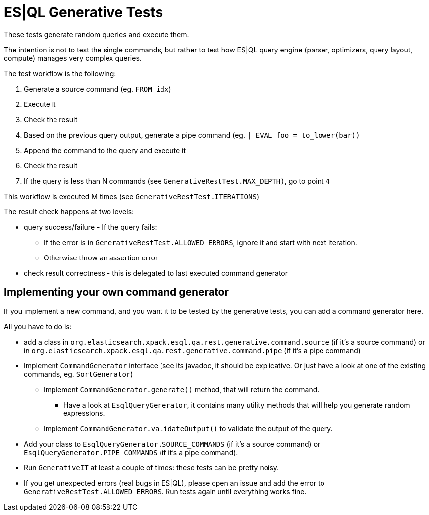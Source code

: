 = ES|QL Generative Tests

These tests generate random queries and execute them.

The intention is not to test the single commands, but rather to test how ES|QL query engine
(parser, optimizers, query layout, compute) manages very complex queries.

The test workflow is the following:

1. Generate a source command (eg. `FROM idx`)
2. Execute it
3. Check the result
4. Based on the previous query output, generate a pipe command (eg. `| EVAL foo = to_lower(bar))`
5. Append the command to the query and execute it
6. Check the result
7. If the query is less than N commands (see `GenerativeRestTest.MAX_DEPTH)`, go to point `4`

This workflow is executed M times (see `GenerativeRestTest.ITERATIONS`)

The result check happens at two levels:

* query success/failure - If the query fails:
  ** If the error is in `GenerativeRestTest.ALLOWED_ERRORS`, ignore it and start with next iteration.
  ** Otherwise throw an assertion error
* check result correctness - this is delegated to last executed command generator

== Implementing your own command generator

If you implement a new command, and you want it to be tested by the generative tests, you can add a command generator here.

All you have to do is:

* add a class in `org.elasticsearch.xpack.esql.qa.rest.generative.command.source` (if it's a source command) or in `org.elasticsearch.xpack.esql.qa.rest.generative.command.pipe` (if it's a pipe command)
* Implement `CommandGenerator` interface (see its javadoc, it should be explicative. Or just have a look at one of the existing commands, eg. `SortGenerator`)
** Implement `CommandGenerator.generate()` method, that will return the command.
*** Have a look at `EsqlQueryGenerator`, it contains many utility methods that will help you generate random expressions.
** Implement `CommandGenerator.validateOutput()` to validate the output of the query.
* Add your class to `EsqlQueryGenerator.SOURCE_COMMANDS` (if it's a source command) or `EsqlQueryGenerator.PIPE_COMMANDS` (if it's a pipe command).
* Run `GenerativeIT` at least a couple of times: these tests can be pretty noisy.
* If you get unexpected errors (real bugs in ES|QL), please open an issue and add the error to `GenerativeRestTest.ALLOWED_ERRORS`. Run tests again until everything works fine.
